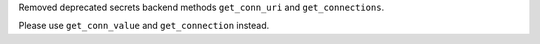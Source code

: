 Removed deprecated secrets backend methods ``get_conn_uri`` and ``get_connections``.

Please use ``get_conn_value`` and ``get_connection`` instead.
